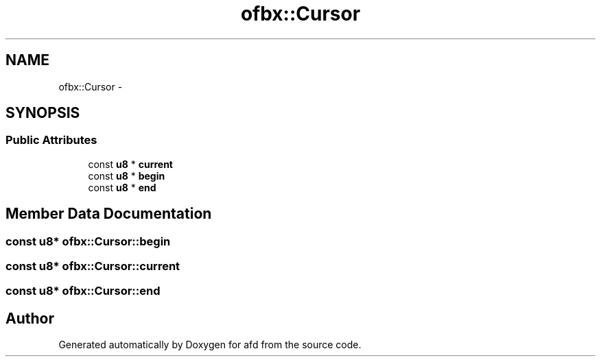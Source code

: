 .TH "ofbx::Cursor" 3 "Thu Jun 14 2018" "afd" \" -*- nroff -*-
.ad l
.nh
.SH NAME
ofbx::Cursor \- 
.SH SYNOPSIS
.br
.PP
.SS "Public Attributes"

.in +1c
.ti -1c
.RI "const \fBu8\fP * \fBcurrent\fP"
.br
.ti -1c
.RI "const \fBu8\fP * \fBbegin\fP"
.br
.ti -1c
.RI "const \fBu8\fP * \fBend\fP"
.br
.in -1c
.SH "Member Data Documentation"
.PP 
.SS "const \fBu8\fP* ofbx::Cursor::begin"

.SS "const \fBu8\fP* ofbx::Cursor::current"

.SS "const \fBu8\fP* ofbx::Cursor::end"


.SH "Author"
.PP 
Generated automatically by Doxygen for afd from the source code\&.

